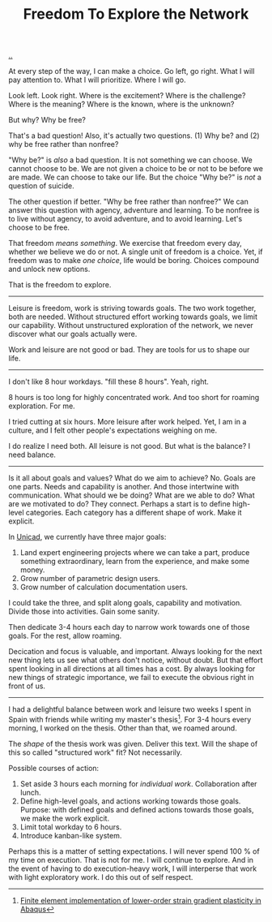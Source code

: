 :PROPERTIES:
:ID: d25f0e71-4b76-47fc-b816-f57f696fb8c6
:END:
#+TITLE: Freedom To Explore the Network

[[file:..][..]]

At every step of the way, I can make a choice.
Go left, go right.
What I will pay attention to.
What I will prioritize.
Where I will go.

Look left.
Look right.
Where is the excitement?
Where is the challenge?
Where is the meaning?
Where is the known, where is the unknown?

But why?
Why be free?

That's a bad question!
Also, it's actually two questions.
(1) Why be?
and (2) why be free rather than nonfree?

"Why be?" is /also/ a bad question.
It is not something we can choose.
We cannot choose to be.
We are not given a choice to be or not to be before we are made.
We can choose to take our life.
But the choice "Why be?" is /not/ a question of suicide.

The other question if better.
"Why be free rather than nonfree?"
We can answer this question with agency, adventure and learning.
To be nonfree is to live without agency, to avoid adventure, and to avoid learning.
Let's choose to be free.

That freedom /means something/.
We exercise that freedom every day, whether we believe we do or not.
A single unit of freedom is a choice.
Yet, if freedom was to make /one choice/, life would be boring.
Choices compound and unlock new options.

That is the freedom to explore.

-----

Leisure is freedom, work is striving towards goals.
The two work together, both are needed.
Without structured effort working towards goals, we limit our capability.
Without unstructured exploration of the network, we never discover what our goals actually were.

Work and leisure are not good or bad.
They are tools for us to shape our life.

-----

I don't like 8 hour workdays.
"fill these 8 hours".
Yeah, right.

8 hours is too long for highly concentrated work.
And too short for roaming exploration.
For me.

I tried cutting at six hours.
More leisure after work helped.
Yet, I am in a culture, and I felt other people's expectations weighing on me.

I do realize I need both.
All leisure is not good.
But what is the balance?
I need balance.

-----

Is it all about goals and values?
What do we aim to achieve?
No.
Goals are one parts.
Needs and capability is another.
And those intertwine with communication.
What should we be doing?
What are we able to do?
What are we motivated to do?
They connect.
Perhaps a start is to define high-level categories.
Each category has a different shape of work.
Make it explicit.

In [[id:a91a46da-75f0-4a1c-8cde-5e51ad199026][Unicad]], we currently have three major goals:

1. Land expert engineering projects where we can take a part, produce something extraordinary, learn from the experience, and make some money.
2. Grow number of parametric design users.
3. Grow number of calculation documentation users.

I could take the three, and split along goals, capability and motivation.
Divide those into activities.
Gain some sanity.

Then dedicate 3-4 hours each day to narrow work towards one of those goals.
For the rest, allow roaming.

Decication and focus is valuable, and important.
Always looking for the next new thing lets us see what others don't notice, without doubt.
But that effort spent looking in all directions at all times has a cost.
By always looking for new things of strategic importance, we fail to execute the obvious right in front of us.

-----

I had a delightful balance between work and leisure two weeks I spent in Spain with friends while writing my master's thesis[fn:1].
For 3-4 hours every morning, I worked on the thesis.
Other than that, we roamed around.

The /shape/ of the thesis work was given.
Deliver this text.
Will the shape of this so called "structured work" fit?
Not necessarily.

Possible courses of action:

1. Set aside 3 hours each morning for /individual work/.
   Collaboration after lunch.
2. Define high-level goals, and actions working towards those goals.
   Purpose: with defined goals and defined actions towards those goals, we make the work explicit.
3. Limit total workday to 6 hours.
4. Introduce kanban-like system.

Perhaps this is a matter of setting expectations.
I will never spend 100 % of my time on execution.
That is not for me.
I will continue to explore.
And in the event of having to do execution-heavy work, I will interperse that work with light exploratory work.
I do this out of self respect.

[fn:1] [[id:3619c8d2-f020-4e65-8e45-ca1970cdf46c][Finite element implementation of lower-order strain gradient plasticity in Abaqus]]
